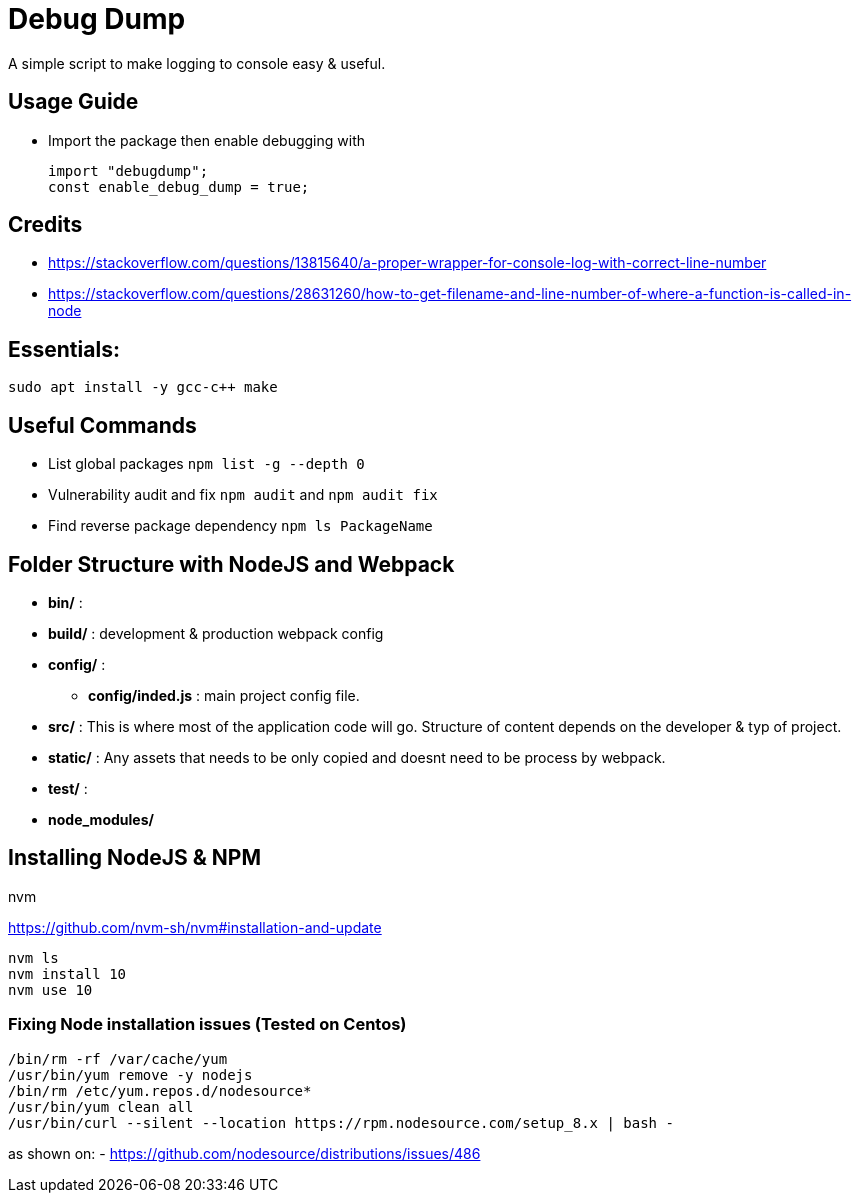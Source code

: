 = Debug Dump

A simple script to make logging to console easy & useful.


== Usage Guide
- Import the package then enable debugging with
+
----
import "debugdump";
const enable_debug_dump = true;
----

== Credits
- https://stackoverflow.com/questions/13815640/a-proper-wrapper-for-console-log-with-correct-line-number
- https://stackoverflow.com/questions/28631260/how-to-get-filename-and-line-number-of-where-a-function-is-called-in-node





== Essentials:
----
sudo apt install -y gcc-c++ make
----

== Useful Commands
- List global packages `npm list -g --depth 0`
- Vulnerability audit and fix `npm audit` and `npm audit fix`
- Find reverse package dependency `npm ls PackageName`

== Folder Structure with NodeJS and Webpack

- *bin/* :
- *build/* : development & production webpack config
- *config/* :
** *config/inded.js* : main project config file.
- *src/* : This is where most of the application code will go. Structure of content depends on the developer & typ of project.
- *static/* : Any assets that needs to be only copied  and doesnt need to be process by webpack.
- *test/* :
- *node_modules/*



== Installing NodeJS & NPM

.nvm
https://github.com/nvm-sh/nvm#installation-and-update
----
nvm ls
nvm install 10
nvm use 10

----
=== Fixing Node installation issues (Tested on Centos)
----
/bin/rm -rf /var/cache/yum
/usr/bin/yum remove -y nodejs
/bin/rm /etc/yum.repos.d/nodesource*
/usr/bin/yum clean all
/usr/bin/curl --silent --location https://rpm.nodesource.com/setup_8.x | bash -
----
as shown on:
- https://github.com/nodesource/distributions/issues/486




